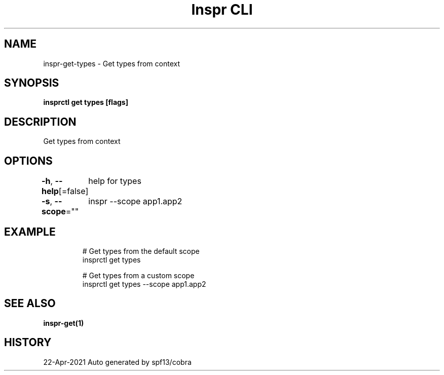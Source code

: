 .nh
.TH "Inspr CLI" "1" "Apr 2021" "Auto generated by spf13/cobra" ""

.SH NAME
.PP
inspr\-get\-types \- Get types from context


.SH SYNOPSIS
.PP
\fBinsprctl get types [flags]\fP


.SH DESCRIPTION
.PP
Get types from context


.SH OPTIONS
.PP
\fB\-h\fP, \fB\-\-help\fP[=false]
	help for types

.PP
\fB\-s\fP, \fB\-\-scope\fP=""
	inspr  \-\-scope app1.app2


.SH EXAMPLE
.PP
.RS

.nf
  # Get types from the default scope
 insprctl get types 

  # Get types from a custom scope
 insprctl get types \-\-scope app1.app2


.fi
.RE


.SH SEE ALSO
.PP
\fBinspr\-get(1)\fP


.SH HISTORY
.PP
22\-Apr\-2021 Auto generated by spf13/cobra
